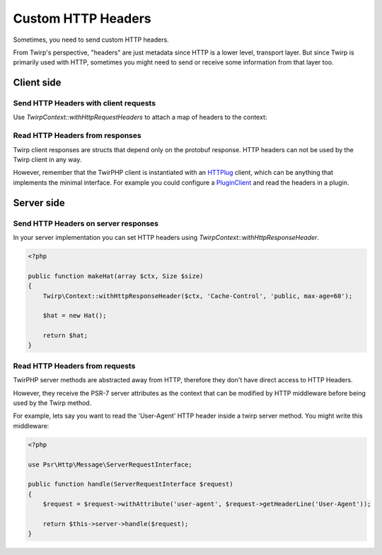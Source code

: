 Custom HTTP Headers
===================

Sometimes, you need to send custom HTTP headers.

From Twirp's perspective, "headers" are just metadata since HTTP is a lower level, transport layer.
But since Twirp is primarily used with HTTP, sometimes you might need to send or receive some information from that layer too.


Client side
-----------

Send HTTP Headers with client requests
++++++++++++++++++++++++++++++++++++++

Use `Twirp\Context::withHttpRequestHeaders` to attach a map of headers to the context:

.. code-block:: php
    <?php

    // Given a client ...
    $client = new HaberdasherClient($addr);

    // Given some headers ...
    $headers = [
        'Twitch-Authorization' => 'uDRlDxQYbFVXarBvmTncBoWKcZKqrZTY',
        'Twitch-Client-ID' => 'FrankerZ',
    ];

    // Attach the headers to a context
    $ctx = [];
    $ctx = Twirp\Context::withHttpRequestHeaders($ctx, $headers);

    // And use the context in the request. Headers will be included in the request!
    $resp = $client—>MakeHat($ctx, new Size());


Read HTTP Headers from responses
++++++++++++++++++++++++++++++++

Twirp client responses are structs that depend only on the protobuf response.
HTTP headers can not be used by the Twirp client in any way.

However, remember that the TwirPHP client is instantiated with an `HTTPlug`_ client,
which can be anything that implements the minimal interface.
For example you could configure a `PluginClient`_ and read the headers in a plugin.


Server side
-----------

Send HTTP Headers on server responses
+++++++++++++++++++++++++++++++++++++

In your server implementation you can set HTTP headers using `Twirp\Context::withHttpResponseHeader`.


.. code-block:: php

    <?php

    public function makeHat(array $ctx, Size $size)
    {
        Twirp\Context::withHttpResponseHeader($ctx, 'Cache-Control', 'public, max-age=60');

        $hat = new Hat();

        return $hat;
    }


Read HTTP Headers from requests
+++++++++++++++++++++++++++++++

TwirPHP server methods are abstracted away from HTTP, therefore they don't have direct access to HTTP Headers.

However, they receive the PSR-7 server attributes as the context
that can be modified by HTTP middleware before being used by the Twirp method.

For example, lets say you want to read the 'User-Agent' HTTP header inside a twirp server method.
You might write this middleware:

.. code-block:: php

    <?php

    use Psr\Http\Message\ServerRequestInterface;

    public function handle(ServerRequestInterface $request)
    {
        $request = $request->withAttribute('user-agent', $request->getHeaderLine('User-Agent'));

        return $this->server->handle($request);
    }


.. _HTTPlug: http://httplug.io/
.. _PluginClient: http://docs.php-http.org/en/latest/plugins/index.html
